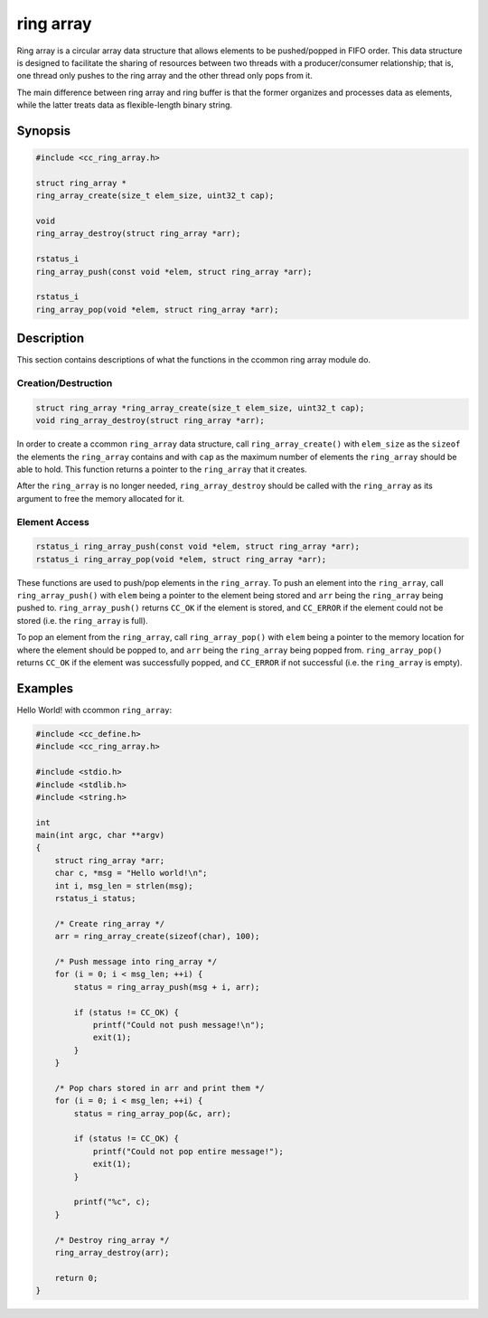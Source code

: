 ring array
==========

Ring array is a circular array data structure that allows elements to be pushed/popped in FIFO order. This data structure is designed to facilitate the sharing of resources between two threads with a producer/consumer relationship; that is, one thread only pushes to the ring array and the other thread only pops from it.

The main difference between ring array and ring buffer is that the former organizes and processes data as elements, while the latter treats data as flexible-length binary string.

Synopsis
--------
.. code-block:: C

  #include <cc_ring_array.h>

  struct ring_array *
  ring_array_create(size_t elem_size, uint32_t cap);

  void
  ring_array_destroy(struct ring_array *arr);

  rstatus_i
  ring_array_push(const void *elem, struct ring_array *arr);

  rstatus_i
  ring_array_pop(void *elem, struct ring_array *arr);

Description
-----------

This section contains descriptions of what the functions in the ccommon ring array module do.

Creation/Destruction
^^^^^^^^^^^^^^^^^^^^
.. code-block:: C

   struct ring_array *ring_array_create(size_t elem_size, uint32_t cap);
   void ring_array_destroy(struct ring_array *arr);

In order to create a ccommon ``ring_array`` data structure, call ``ring_array_create()`` with ``elem_size`` as the ``sizeof`` the elements the ``ring_array`` contains and with ``cap`` as the maximum number of elements the ``ring_array`` should be able to hold. This function returns a pointer to the ``ring_array`` that it creates.

After the ``ring_array`` is no longer needed, ``ring_array_destroy`` should be called with the ``ring_array`` as its argument to free the memory allocated for it.

Element Access
^^^^^^^^^^^^^^
.. code-block:: C

   rstatus_i ring_array_push(const void *elem, struct ring_array *arr);
   rstatus_i ring_array_pop(void *elem, struct ring_array *arr);

These functions are used to push/pop elements in the ``ring_array``. To push an element into the ``ring_array``, call ``ring_array_push()`` with ``elem`` being a pointer to the element being stored and ``arr`` being the ``ring_array`` being pushed to. ``ring_array_push()`` returns ``CC_OK`` if the element is stored, and ``CC_ERROR`` if the element could not be stored (i.e. the ``ring_array`` is full).

To pop an element from the ``ring_array``, call ``ring_array_pop()`` with ``elem`` being a pointer to the memory location for where the element should be popped to, and ``arr`` being the ``ring_array`` being popped from. ``ring_array_pop()`` returns ``CC_OK`` if the element was successfully popped, and ``CC_ERROR`` if not successful (i.e. the ``ring_array`` is empty).


Examples
--------

Hello World! with ccommon ``ring_array``:

.. code-block:: c

   #include <cc_define.h>
   #include <cc_ring_array.h>

   #include <stdio.h>
   #include <stdlib.h>
   #include <string.h>

   int
   main(int argc, char **argv)
   {
       struct ring_array *arr;
       char c, *msg = "Hello world!\n";
       int i, msg_len = strlen(msg);
       rstatus_i status;

       /* Create ring_array */
       arr = ring_array_create(sizeof(char), 100);

       /* Push message into ring_array */
       for (i = 0; i < msg_len; ++i) {
           status = ring_array_push(msg + i, arr);

           if (status != CC_OK) {
               printf("Could not push message!\n");
               exit(1);
           }
       }

       /* Pop chars stored in arr and print them */
       for (i = 0; i < msg_len; ++i) {
           status = ring_array_pop(&c, arr);

           if (status != CC_OK) {
               printf("Could not pop entire message!");
               exit(1);
           }

           printf("%c", c);
       }

       /* Destroy ring_array */
       ring_array_destroy(arr);

       return 0;
   }
